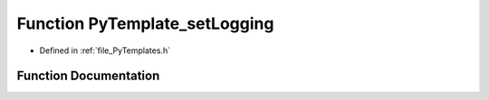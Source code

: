 .. _function_PyTemplate_setLogging:

Function PyTemplate_setLogging
==============================

- Defined in :ref:`file_PyTemplates.h`


Function Documentation
----------------------


.. doxygenfunction:: PyTemplate_setLogging

